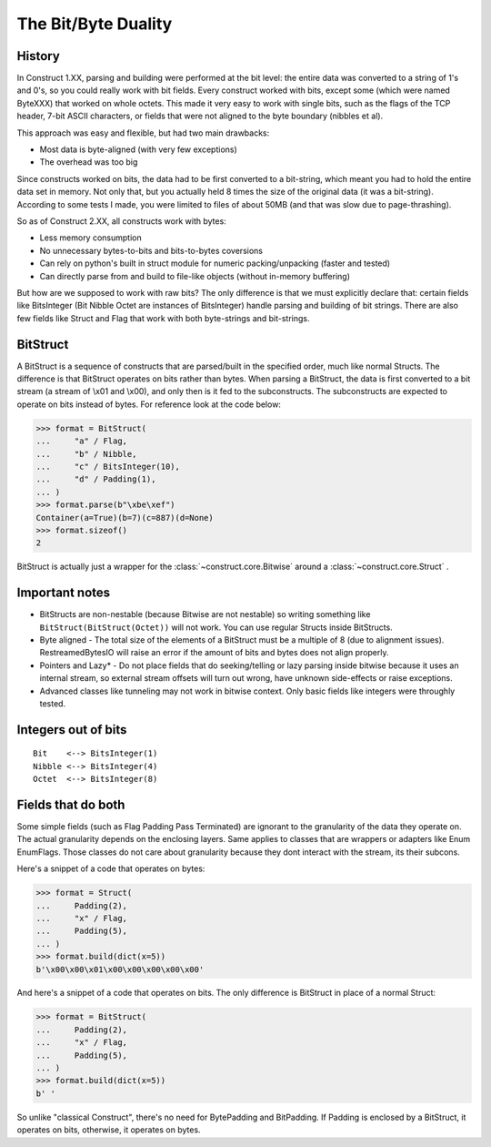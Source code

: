 ======================
The Bit/Byte Duality
======================


History
=======

In Construct 1.XX, parsing and building were performed at the bit level: the entire data was converted to a string of 1's and 0's, so you could really work with bit fields. Every construct worked with bits, except some (which were named ByteXXX) that worked on whole octets. This made it very easy to work with single bits, such as the flags of the TCP header, 7-bit ASCII characters, or fields that were not aligned to the byte boundary (nibbles et al).

This approach was easy and flexible, but had two main drawbacks:

* Most data is byte-aligned (with very few exceptions)
* The overhead was too big

Since constructs worked on bits, the data had to be first converted to a bit-string, which meant you had to hold the entire data set in memory. Not only that, but you actually held 8 times the size of the original data (it was a bit-string). According to some tests I made, you were limited to files of about 50MB (and that was slow due to page-thrashing).

So as of Construct 2.XX, all constructs work with bytes:

* Less memory consumption
* No unnecessary bytes-to-bits and bits-to-bytes coversions
* Can rely on python's built in struct module for numeric packing/unpacking (faster and tested)
* Can directly parse from and build to file-like objects (without in-memory buffering)

But how are we supposed to work with raw bits? The only difference is that we must explicitly declare that: certain fields like BitsInteger (Bit Nibble Octet are instances of BitsInteger) handle parsing and building of bit strings. There are also few fields like Struct and Flag that work with both byte-strings and bit-strings.


BitStruct
=========

A BitStruct is a sequence of constructs that are parsed/built in the specified order, much like normal Structs. The difference is that BitStruct operates on bits rather than bytes. When parsing a BitStruct, the data is first converted to a bit stream (a stream of \\x01 and \\x00), and only then is it fed to the subconstructs. The subconstructs are expected to operate on bits instead of bytes. For reference look at the code below:

>>> format = BitStruct(
...     "a" / Flag,
...     "b" / Nibble,
...     "c" / BitsInteger(10),
...     "d" / Padding(1),
... )
>>> format.parse(b"\xbe\xef")
Container(a=True)(b=7)(c=887)(d=None)
>>> format.sizeof()
2

BitStruct is actually just a wrapper for the :class:`~construct.core.Bitwise` around a :class:`~construct.core.Struct` .


Important notes
===============

* BitStructs are non-nestable (because Bitwise are not nestable) so writing something like ``BitStruct(BitStruct(Octet))`` will not work. You can use regular Structs inside BitStructs.
* Byte aligned - The total size of the elements of a BitStruct must be a multiple of 8 (due to alignment issues). RestreamedBytesIO will raise an error if the amount of bits and bytes does not align properly.
* Pointers and Lazy* - Do not place fields that do seeking/telling or lazy parsing inside bitwise because it uses an internal stream, so external stream offsets will turn out wrong, have unknown side-effects or raise exceptions.
* Advanced classes like tunneling may not work in bitwise context. Only basic fields like integers were throughly tested.


Integers out of bits
====================

::

    Bit    <--> BitsInteger(1)
    Nibble <--> BitsInteger(4)
    Octet  <--> BitsInteger(8)


Fields that do both
===================

Some simple fields (such as Flag Padding Pass Terminated) are ignorant to the granularity of the data they operate on. The actual granularity depends on the enclosing layers. Same applies to classes that are wrappers or adapters like Enum EnumFlags. Those classes do not care about granularity because they dont interact with the stream, its their subcons.

Here's a snippet of a code that operates on bytes:

>>> format = Struct(
...     Padding(2),
...     "x" / Flag,
...     Padding(5),
... )
>>> format.build(dict(x=5))
b'\x00\x00\x01\x00\x00\x00\x00\x00'

And here's a snippet of a code that operates on bits. The only difference is BitStruct in place of a normal Struct:

>>> format = BitStruct(
...     Padding(2),
...     "x" / Flag,
...     Padding(5),
... )
>>> format.build(dict(x=5))
b' '

So unlike "classical Construct", there's no need for BytePadding and BitPadding. If Padding is enclosed by a BitStruct, it operates on bits, otherwise, it operates on bytes.
